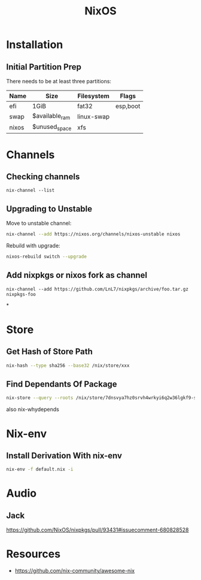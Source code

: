 :PROPERTIES:
:ID:       7be4c876-4b75-465c-a734-1445188eab96
:END:
#+title: NixOS

* Installation
** Initial Partition Prep
There needs to be at least three partitions:
| Name  | Size           | Filesystem | Flags    |
|-------+----------------+------------+----------|
| efi   | 1GiB           | fat32      | esp,boot |
| swap  | $available_ram | linux-swap |          |
| nixos | $unused_space  | xfs        |          |
* Channels
** Checking channels
#+begin_src shell :dir /sudo::
  nix-channel --list
#+end_src

#+RESULTS:
| home-manager | https://github.com/rycee/home-manager/archive/release-20.03.tar.gz |
| nixos        | https://nixos.org/channels/nixos-unstable                          |
** Upgrading to Unstable
Move to unstable channel:
#+begin_src bash
  nix-channel --add https://nixos.org/channels/nixos-unstable nixos
#+end_src

Rebuild with upgrade:
#+begin_src bash
  nixos-rebuild switch --upgrade
#+end_src

** Add nixpkgs or nixos fork as channel
#+begin_src text
  nix-channel --add https://github.com/LnL7/nixpkgs/archive/foo.tar.gz nixpkgs-foo
#+end_src

*
* Store
** Get Hash of Store Path
#+begin_src sh
  nix-hash --type sha256 --base32 /nix/store/xxx
#+end_src
** Find Dependants Of Package
#+begin_src bash
nix-store --query --roots /nix/store/7dnsvya7hz0srvh4wrkyi6q2w36lgkf9-styx-0.7.1-lib
#+end_src

also nix-whydepends
* Nix-env
** Install Derivation With nix-env
#+begin_src sh
  nix-env -f default.nix -i
#+end_src
* Audio
** Jack
https://github.com/NixOS/nixpkgs/pull/93431#issuecomment-680828528
* Resources
+ https://github.com/nix-community/awesome-nix
